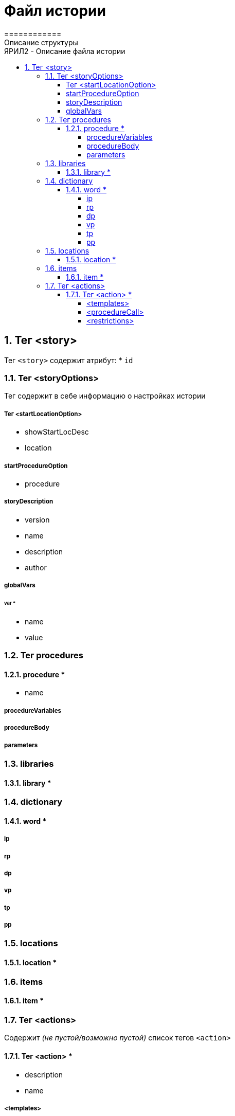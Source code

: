 = Файл истории
============
Описание структуры
:doctype: article
:toc: left
:toclevels: 4
:toc-position: left
:toc-title: ЯРИЛ2 - Описание файла истории
:numbered:
:icons: font

== Тег <story>
Тег `<story>` содержит атрибут:
* `id`

=== Тег <storyOptions>
Тег содержит в себе информацию о настройках истории

===== Тег <startLocationOption>
* showStartLocDesc
* location

===== startProcedureOption
* procedure

===== storyDescription
* version
* name
* description
* author

===== globalVars

====== var *
* name
* value

=== Тег procedures

==== procedure *
* name

===== procedureVariables

===== procedureBody

===== parameters

=== libraries

==== library *

=== dictionary

==== word *

===== ip
===== rp
===== dp
===== vp
===== tp
===== pp

=== locations

==== location *

=== items

==== item *

=== Тег <actions>
Содержит _(не пустой/возможно пустой)_ список тегов `<action>`

==== Тег <action> *
* description
* name

===== <templates>

====== <template>

===== <procedureCall>

===== <restrictions>
